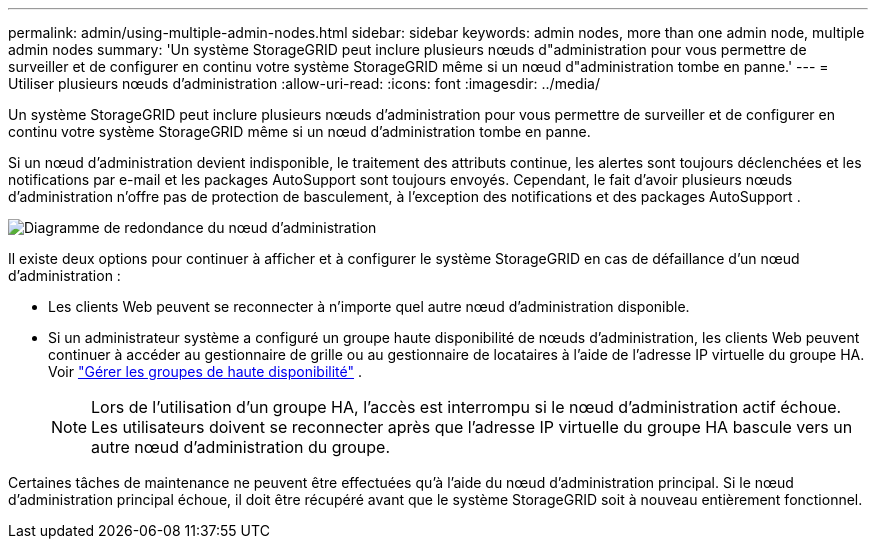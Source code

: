 ---
permalink: admin/using-multiple-admin-nodes.html 
sidebar: sidebar 
keywords: admin nodes, more than one admin node, multiple admin nodes 
summary: 'Un système StorageGRID peut inclure plusieurs nœuds d"administration pour vous permettre de surveiller et de configurer en continu votre système StorageGRID même si un nœud d"administration tombe en panne.' 
---
= Utiliser plusieurs nœuds d'administration
:allow-uri-read: 
:icons: font
:imagesdir: ../media/


[role="lead"]
Un système StorageGRID peut inclure plusieurs nœuds d'administration pour vous permettre de surveiller et de configurer en continu votre système StorageGRID même si un nœud d'administration tombe en panne.

Si un nœud d'administration devient indisponible, le traitement des attributs continue, les alertes sont toujours déclenchées et les notifications par e-mail et les packages AutoSupport sont toujours envoyés.  Cependant, le fait d'avoir plusieurs nœuds d'administration n'offre pas de protection de basculement, à l'exception des notifications et des packages AutoSupport .

image::../media/admin_node_redundancy.png[Diagramme de redondance du nœud d'administration]

Il existe deux options pour continuer à afficher et à configurer le système StorageGRID en cas de défaillance d'un nœud d'administration :

* Les clients Web peuvent se reconnecter à n’importe quel autre nœud d’administration disponible.
* Si un administrateur système a configuré un groupe haute disponibilité de nœuds d'administration, les clients Web peuvent continuer à accéder au gestionnaire de grille ou au gestionnaire de locataires à l'aide de l'adresse IP virtuelle du groupe HA. Voir link:managing-high-availability-groups.html["Gérer les groupes de haute disponibilité"] .
+

NOTE: Lors de l'utilisation d'un groupe HA, l'accès est interrompu si le nœud d'administration actif échoue.  Les utilisateurs doivent se reconnecter après que l’adresse IP virtuelle du groupe HA bascule vers un autre nœud d’administration du groupe.



Certaines tâches de maintenance ne peuvent être effectuées qu'à l'aide du nœud d'administration principal.  Si le nœud d’administration principal échoue, il doit être récupéré avant que le système StorageGRID soit à nouveau entièrement fonctionnel.

